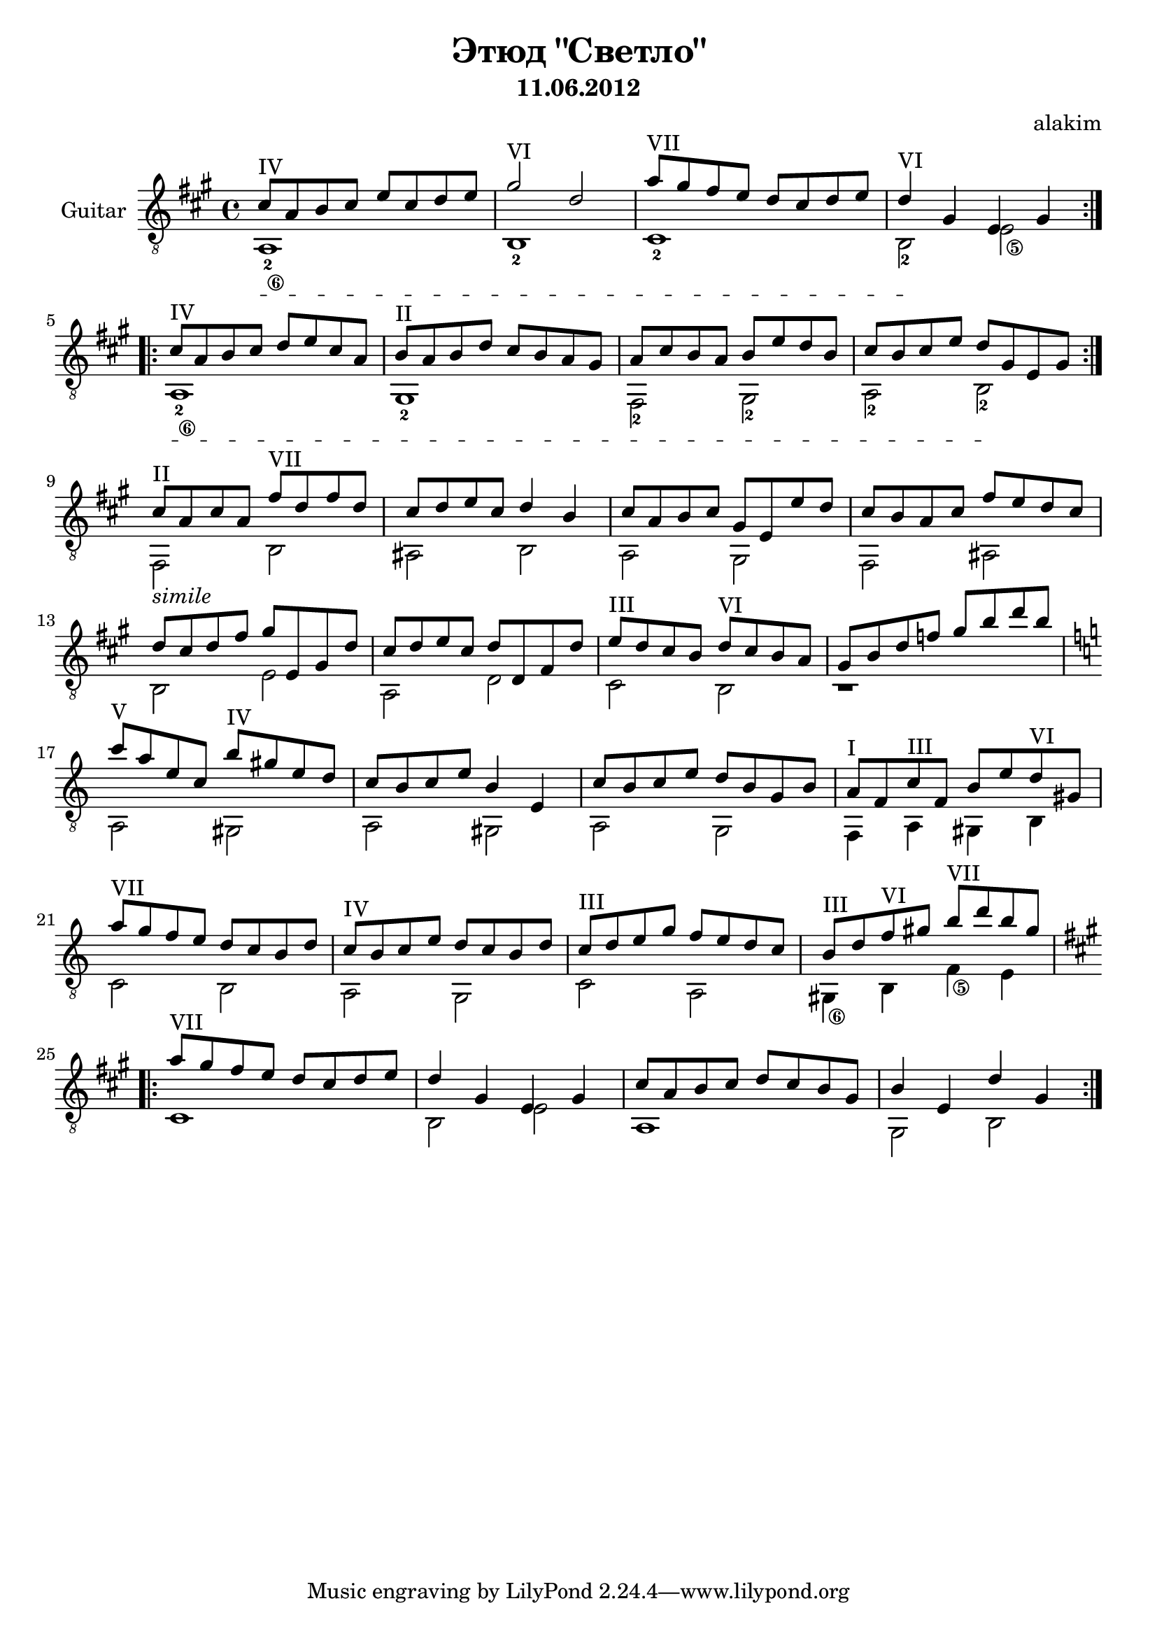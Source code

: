 \version "2.12.2"

\header{
	title="Этюд \"Светло\""
	composer = "alakim"
	subtitle="11.06.2012"
}
lineBreak = {\break}

Melody = {
	\repeat volta 2{
		\relative c''{cis8^IV a b cis e cis d e| gis2^VI d | a'8^"VII" gis fis e d cis d e | d4^VI gis, e gis | \lineBreak}
	}
	\repeat volta 2{
		\relative c''{cis8^IV a b cis d e cis a | b8^"II" a b d cis b a gis |	a cis b a b e d b | cis b cis e d gis, e gis | \lineBreak}
	}
	\relative c''{cis8^"II" a cis a fis'^"VII" d fis d | cis8 d e cis d4 b | cis8 a b cis gis e e' d | cis b a cis fis e d cis | \lineBreak}
	\relative c''{d8 cis d fis gis e,gis d' | cis d e cis d d,fis d' | e^"III" d cis b d^"VI" cis b a | gis b d f gis b d b | \lineBreak}
	\key a \minor
	\relative c'''{c8^V a e c b'^IV gis e d | c b c e b4 e, | c'8 b c e d b g b | a8^"I" f c'^"III" f, b e d^"VI" gis, | \lineBreak }
	\relative c'''{a8^VII g f e d c b d | c8^IV b c e d c b d | c^III d e g f e d c | b8^III d f^VI gis b^VII d b gis | \lineBreak}
	\key a \major
	\repeat volta 2{
		\relative c'''{a8^VII gis fis e d cis d e | d4 gis, e gis | cis8 a b cis d cis b gis | b4 e, d' gis, |}
	}
}

Bass = {
	\set stringNumberOrientations = #'(down)
	\set fingeringOrientations = #'(down)
	\override StringNumber #'self-alignment-X = #-1 
	\textSpannerDown
	<a-2\6>1\startTextSpan | b-2 | cis'-2 | b2-2\stopTextSpan <e'\5> |
	<a-2\6>1\startTextSpan | gis-2 | fis2-2 gis-2 | a-2 b-2\stopTextSpan |
	fis2_\markup{\italic simile} b | ais b | a gis | fis ais |
	b2 e' | a d' | cis' b | r1 |
	a2 gis | a gis | a g | f4 a gis b |
	c'2 b | a g | c' a | <gis\6>4 b <f'\5> e' |
	cis'1 | b2 e' | a1 | gis2 b |
}

<<
	\new Staff{
		\clef "treble_8" \key a \major \time 4/4
		\set Staff.instrumentName="Guitar"
	\transpose c' c{
		<<{\Melody}\\{\Bass}>>
	}
	}
>>
